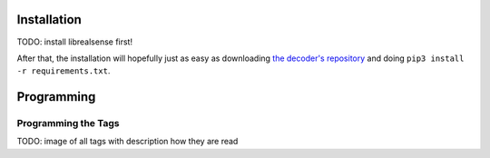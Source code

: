 .. _cspy:

.. _installing_cspy:

Installation
************

TODO: install librealsense first!

After that, the installation will hopefully just as easy as downloading `the decoder's repository <https://www.github.com/quarree100/cspy>`_ and doing ``pip3 install -r requirements.txt``.

Programming
***********

.. _programming_tangibles:

Programming the Tags
====================

TODO: image of all tags with description how they are read
